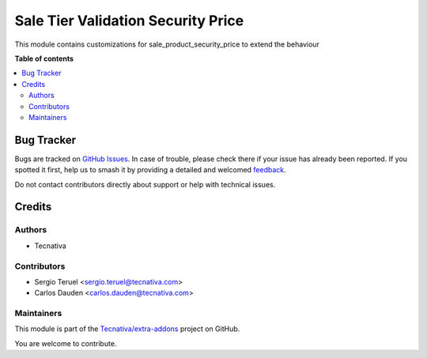 ===================================
Sale Tier Validation Security Price
===================================

.. 
   !!!!!!!!!!!!!!!!!!!!!!!!!!!!!!!!!!!!!!!!!!!!!!!!!!!!
   !! This file is generated by oca-gen-addon-readme !!
   !! changes will be overwritten.                   !!
   !!!!!!!!!!!!!!!!!!!!!!!!!!!!!!!!!!!!!!!!!!!!!!!!!!!!
   !! source digest: sha256:2c3d544e813a5b73937fd69fb50fe0ba90da6e05818f6bc9264ff3aea7b9637d
   !!!!!!!!!!!!!!!!!!!!!!!!!!!!!!!!!!!!!!!!!!!!!!!!!!!!

.. |badge1| image:: https://img.shields.io/badge/maturity-Beta-yellow.png
    :target: https://odoo-community.org/page/development-status
    :alt: Beta
.. |badge2| image:: https://img.shields.io/badge/licence-AGPL--3-blue.png
    :target: http://www.gnu.org/licenses/agpl-3.0-standalone.html
    :alt: License: AGPL-3
.. |badge3| image:: https://img.shields.io/badge/github-Tecnativa%2Fextra--addons-lightgray.png?logo=github
    :target: https://github.com/Tecnativa/extra-addons/tree/16.0/sale_tier_validation_security_price
    :alt: Tecnativa/extra-addons

|badge1| |badge2| |badge3|

This module contains customizations for sale_product_security_price to extend the behaviour

**Table of contents**

.. contents::
   :local:

Bug Tracker
===========

Bugs are tracked on `GitHub Issues <https://github.com/Tecnativa/extra-addons/issues>`_.
In case of trouble, please check there if your issue has already been reported.
If you spotted it first, help us to smash it by providing a detailed and welcomed
`feedback <https://github.com/Tecnativa/extra-addons/issues/new?body=module:%20sale_tier_validation_security_price%0Aversion:%2016.0%0A%0A**Steps%20to%20reproduce**%0A-%20...%0A%0A**Current%20behavior**%0A%0A**Expected%20behavior**>`_.

Do not contact contributors directly about support or help with technical issues.

Credits
=======

Authors
~~~~~~~

* Tecnativa

Contributors
~~~~~~~~~~~~

* Sergio Teruel <sergio.teruel@tecnativa.com>
* Carlos Dauden <carlos.dauden@tecnativa.com>

Maintainers
~~~~~~~~~~~

This module is part of the `Tecnativa/extra-addons <https://github.com/Tecnativa/extra-addons/tree/16.0/sale_tier_validation_security_price>`_ project on GitHub.

You are welcome to contribute.
